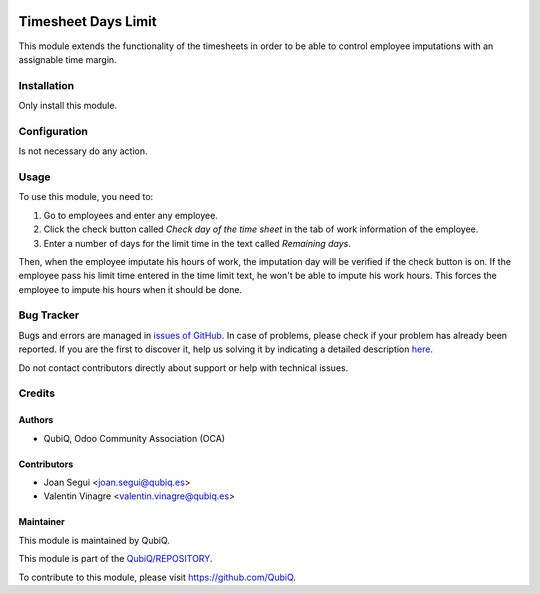 .. image:: https://img.shields.io/badge/licence-AGPL--3-blue.svg
	:target: http://www.gnu.org/licenses/agpl
	:alt: License: AGPL-3

====================
Timesheet Days Limit
====================

This module extends the functionality of the timesheets in order to be able to control employee imputations with an assignable time margin.


Installation
============

Only install this module.


Configuration
=============

Is not necessary do any action.


Usage
=====

To use this module, you need to:

#. Go to employees and enter any employee.  
#. Click the check button called *Check day of the time sheet* in the tab of work information of the employee.
#. Enter a number of days for the limit time in the text called *Remaining days*.

Then, when the employee imputate his hours of work, the imputation day will be verified if the check button is on. If the employee pass his limit time entered in the time limit text, he won't be able to impute his work hours. This forces the employee to impute his hours when it should be done.


Bug Tracker
===========

Bugs and errors are managed in `issues of GitHub <https://github.com/QubiQ/REPOSITORY/issues>`_.
In case of problems, please check if your problem has already been
reported. If you are the first to discover it, help us solving it by indicating
a detailed description `here <https://github.com/QubiQ/REPOSITORY/issues/new>`_.

Do not contact contributors directly about support or help with technical issues.


Credits
=======

Authors
~~~~~~~

* QubiQ, Odoo Community Association (OCA)


Contributors
~~~~~~~~~~~~

* Joan Segui <joan.segui@qubiq.es> 
* Valentin Vinagre <valentin.vinagre@qubiq.es>


Maintainer
~~~~~~~~~~

This module is maintained by QubiQ.

.. image:: https://pbs.twimg.com/profile_images/702799639855157248/ujffk9GL_200x200.png
   :alt: QubiQ
   :target: https://www.qubiq.es

This module is part of the `QubiQ/REPOSITORY <https://github.com/QubiQ/repository>`_.

To contribute to this module, please visit https://github.com/QubiQ.
